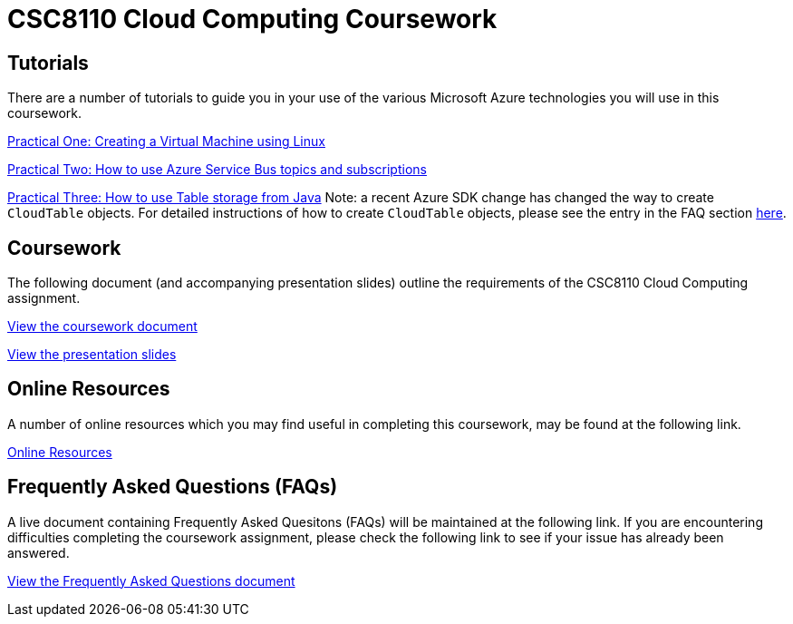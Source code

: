 = CSC8110 Cloud Computing Coursework

== Tutorials
There are a number of tutorials to guide you in your use of the various Microsoft Azure technologies you will use in this coursework.

link:https://azure.microsoft.com/en-gb/documentation/articles/virtual-machines-linux-tutorial-portal-rm/[Practical One: Creating a Virtual Machine using Linux]

link:https://azure.microsoft.com/en-gb/documentation/articles/service-bus-java-how-to-use-topics-subscriptions/[Practical Two: How to use Azure Service Bus topics and subscriptions]

link:https://azure.microsoft.com/en-gb/documentation/articles/storage-java-how-to-use-table-storage/[Practical Three: How to use Table storage from Java]
Note: a recent Azure SDK change has changed the way to create `CloudTable` objects. For detailed instructions of how to create `CloudTable` objects, please see the entry in the FAQ section link:https://github.com/NewcastleComputingScience/csc8110/blob/master/frequentlyaskedquestions.asciidoc#anchor-java-cloudtable[here].

== Coursework
The following document (and accompanying presentation slides) outline the requirements of the CSC8110 Cloud Computing assignment.

link:./coursework.asciidoc[View the coursework document]

link:./CSC8110CloudComputing_201617_CourseworkIntro.pdf[View the presentation slides]

== Online Resources

A number of online resources which you may find useful in completing this coursework, may be found at the following link.

link:./onlineresources.asciidoc[Online Resources]


== Frequently Asked Questions (FAQs)
A live document containing Frequently Asked Quesitons (FAQs) will be maintained at the following link. If you are encountering difficulties completing the coursework assignment, please check the following link to see if your issue has already been answered.

link:./frequentlyaskedquestions.asciidoc[View the Frequently Asked Questions document]
